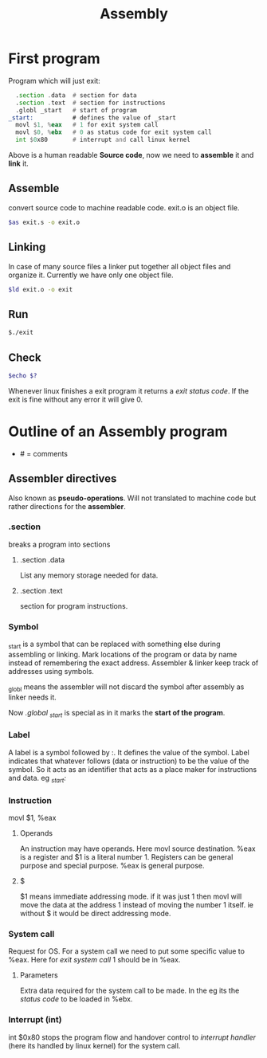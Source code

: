 :PROPERTIES:
:ID:       2ea4e782-48bf-412b-80dd-85c85f423700
:END:
#+title: Assembly

* First program
Program which will just exit:
#+begin_src asm :tangle ~/projects/assembly/exit.s :mkdirp yes
  .section .data  # section for data
  .section .text  # section for instructions
  .globl _start   # start of program
_start:           # defines the value of _start
  movl $1, %eax   # 1 for exit system call
  movl $0, %ebx   # 0 as status code for exit system call
  int $0x80       # interrupt and call linux kernel
#+end_src

Above is a human readable *Source code*, now we need to *assemble* it and *link* it.
** Assemble
convert source code to machine readable code. exit.o is an object file.
#+begin_src sh
$as exit.s -o exit.o
#+end_src
** Linking
In case of many source files a linker put together all object files and organize it.
Currently we have only one object file.
#+begin_src sh
$ld exit.o -o exit
#+end_src
** Run
#+begin_src sh
$./exit
#+end_src
** Check
#+begin_src sh
$echo $?
#+end_src
Whenever linux finishes a exit program it returns a /exit status code/. If the exit is fine without any error it will give 0.

* Outline of an Assembly program
- # = comments
** Assembler directives
Also known as *pseudo-operations*. 
Will not translated to machine code but rather directions for the *assembler*.
*** .section
breaks a program into sections
**** .section .data
List any memory storage needed for data.
**** .section .text
section for program instructions.
*** Symbol
_start is a symbol that can be replaced with something else during assembling or linking.
Mark locations of the program or data by name instead of remembering the exact address. Assembler & linker keep track of addresses using symbols.

_globl means the assembler will not discard the symbol after assembly as linker needs it.

Now /.global _start/ is special as in it marks the *start of the program*.
*** Label
A label is a symbol followed by :. It defines the value of the symbol. Label indicates that whatever follows (data or instruction) to be the value of the symbol. So it acts as an identifier that acts as a place maker for instructions and data. eg /_start:/
*** Instruction
movl $1, %eax
**** Operands
An instruction may have operands. Here movl source destination. %eax is a register and $1 is
a literal number 1. Registers can be general purpose and special purpose. %eax is general purpose.
**** $
$1 means immediate addressing mode. if it was just 1 then movl will move the data at the address 1 instead of moving the number 1 itself. ie without $ it would be direct addressing mode.
*** System call
Request for OS.
For a system call we need to put some specific value to %eax. Here for /exit system call/
1 should be in %eax.
**** Parameters
Extra data required for the system call to be made. In the eg its the /status code/ to be loaded in %ebx.
*** Interrupt (int)
int $0x80 stops the program flow and handover control to /interrupt handler/ (here its handled by linux kernel) for the system call.
